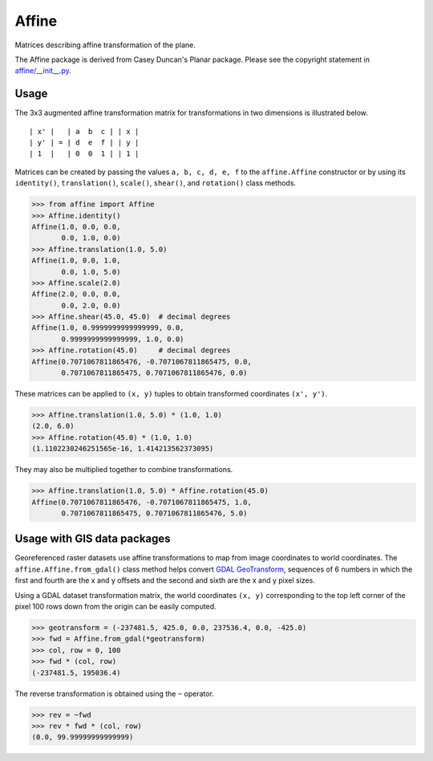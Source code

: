 Affine
======

Matrices describing affine transformation of the plane.

.. image:: https://github.com/rasterio/affine/actions/workflows/ci.yml/badge.svg?branch=master
    :target: https://github.com/rasterio/affine/actions/workflows/ci.yml

.. image:: https://codecov.io/gh/rasterio/affine/branch/master/graph/badge.svg
    :target: https://codecov.io/gh/rasterio/affine

The Affine package is derived from Casey Duncan's Planar package. Please see
the copyright statement in `affine/__init__.py <affine/__init__.py>`__.

Usage
-----

The 3x3 augmented affine transformation matrix for transformations in two
dimensions is illustrated below.

::

  | x' |   | a  b  c | | x |
  | y' | = | d  e  f | | y |
  | 1  |   | 0  0  1 | | 1 |

Matrices can be created by passing the values ``a, b, c, d, e, f`` to the
``affine.Affine`` constructor or by using its ``identity()``,
``translation()``, ``scale()``, ``shear()``, and ``rotation()`` class methods.

.. code-block:: pycon

  >>> from affine import Affine
  >>> Affine.identity()
  Affine(1.0, 0.0, 0.0,
         0.0, 1.0, 0.0)
  >>> Affine.translation(1.0, 5.0)
  Affine(1.0, 0.0, 1.0,
         0.0, 1.0, 5.0)
  >>> Affine.scale(2.0)
  Affine(2.0, 0.0, 0.0,
         0.0, 2.0, 0.0)
  >>> Affine.shear(45.0, 45.0)  # decimal degrees
  Affine(1.0, 0.9999999999999999, 0.0,
         0.9999999999999999, 1.0, 0.0)
  >>> Affine.rotation(45.0)     # decimal degrees
  Affine(0.7071067811865476, -0.7071067811865475, 0.0,
         0.7071067811865475, 0.7071067811865476, 0.0)

These matrices can be applied to ``(x, y)`` tuples to obtain transformed
coordinates ``(x', y')``.

.. code-block:: pycon

  >>> Affine.translation(1.0, 5.0) * (1.0, 1.0)
  (2.0, 6.0)
  >>> Affine.rotation(45.0) * (1.0, 1.0)
  (1.1102230246251565e-16, 1.414213562373095)

They may also be multiplied together to combine transformations.

.. code-block:: pycon

  >>> Affine.translation(1.0, 5.0) * Affine.rotation(45.0)
  Affine(0.7071067811865476, -0.7071067811865475, 1.0,
         0.7071067811865475, 0.7071067811865476, 5.0)

Usage with GIS data packages
----------------------------

Georeferenced raster datasets use affine transformations to map from image
coordinates to world coordinates. The ``affine.Affine.from_gdal()`` class
method helps convert `GDAL GeoTransform
<https://gdal.org/user/raster_data_model.html#affine-geotransform>`__,
sequences of 6 numbers in which the first and fourth are the x and y offsets
and the second and sixth are the x and y pixel sizes.

Using a GDAL dataset transformation matrix, the world coordinates ``(x, y)``
corresponding to the top left corner of the pixel 100 rows down from the
origin can be easily computed.

.. code-block:: pycon

  >>> geotransform = (-237481.5, 425.0, 0.0, 237536.4, 0.0, -425.0)
  >>> fwd = Affine.from_gdal(*geotransform)
  >>> col, row = 0, 100
  >>> fwd * (col, row)
  (-237481.5, 195036.4)

The reverse transformation is obtained using the ``~`` operator.

.. code-block:: pycon

  >>> rev = ~fwd
  >>> rev * fwd * (col, row)
  (0.0, 99.99999999999999)

